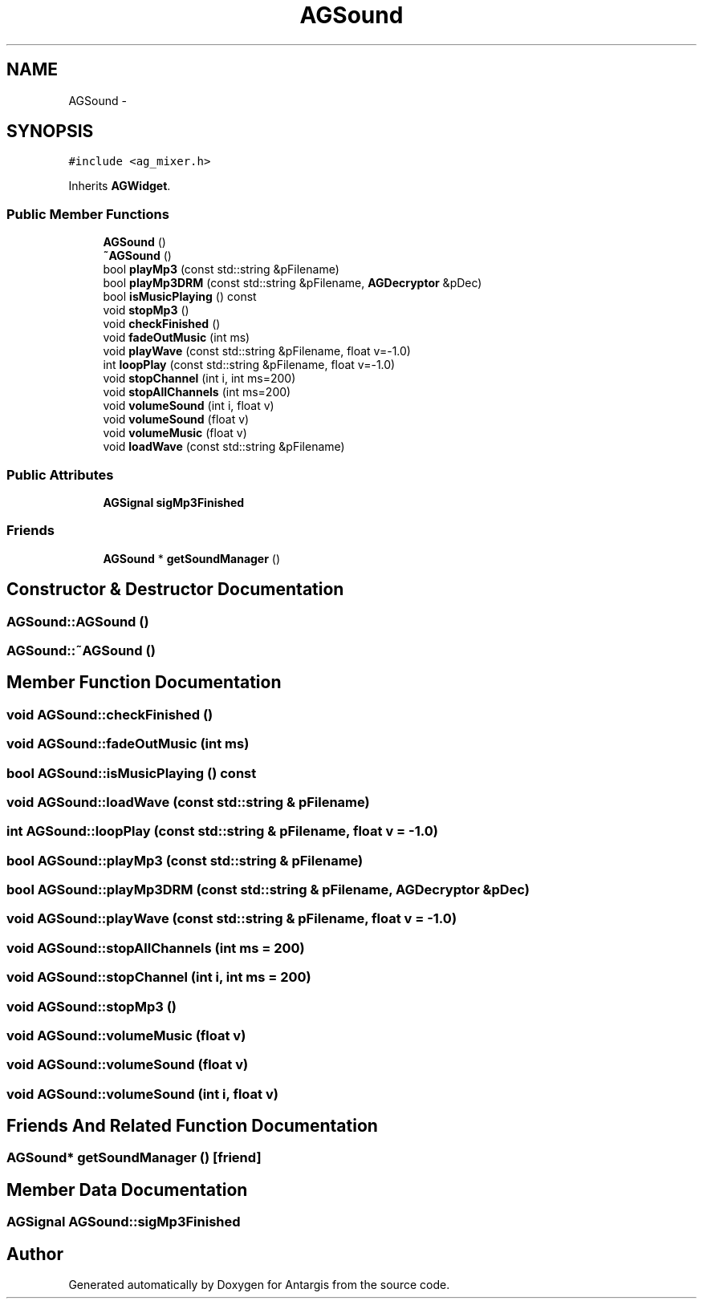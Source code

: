 .TH "AGSound" 3 "27 Oct 2006" "Version 0.1.9" "Antargis" \" -*- nroff -*-
.ad l
.nh
.SH NAME
AGSound \- 
.SH SYNOPSIS
.br
.PP
\fC#include <ag_mixer.h>\fP
.PP
Inherits \fBAGWidget\fP.
.PP
.SS "Public Member Functions"

.in +1c
.ti -1c
.RI "\fBAGSound\fP ()"
.br
.ti -1c
.RI "\fB~AGSound\fP ()"
.br
.ti -1c
.RI "bool \fBplayMp3\fP (const std::string &pFilename)"
.br
.ti -1c
.RI "bool \fBplayMp3DRM\fP (const std::string &pFilename, \fBAGDecryptor\fP &pDec)"
.br
.ti -1c
.RI "bool \fBisMusicPlaying\fP () const "
.br
.ti -1c
.RI "void \fBstopMp3\fP ()"
.br
.ti -1c
.RI "void \fBcheckFinished\fP ()"
.br
.ti -1c
.RI "void \fBfadeOutMusic\fP (int ms)"
.br
.ti -1c
.RI "void \fBplayWave\fP (const std::string &pFilename, float v=-1.0)"
.br
.ti -1c
.RI "int \fBloopPlay\fP (const std::string &pFilename, float v=-1.0)"
.br
.ti -1c
.RI "void \fBstopChannel\fP (int i, int ms=200)"
.br
.ti -1c
.RI "void \fBstopAllChannels\fP (int ms=200)"
.br
.ti -1c
.RI "void \fBvolumeSound\fP (int i, float v)"
.br
.ti -1c
.RI "void \fBvolumeSound\fP (float v)"
.br
.ti -1c
.RI "void \fBvolumeMusic\fP (float v)"
.br
.ti -1c
.RI "void \fBloadWave\fP (const std::string &pFilename)"
.br
.in -1c
.SS "Public Attributes"

.in +1c
.ti -1c
.RI "\fBAGSignal\fP \fBsigMp3Finished\fP"
.br
.in -1c
.SS "Friends"

.in +1c
.ti -1c
.RI "\fBAGSound\fP * \fBgetSoundManager\fP ()"
.br
.in -1c
.SH "Constructor & Destructor Documentation"
.PP 
.SS "AGSound::AGSound ()"
.PP
.SS "AGSound::~AGSound ()"
.PP
.SH "Member Function Documentation"
.PP 
.SS "void AGSound::checkFinished ()"
.PP
.SS "void AGSound::fadeOutMusic (int ms)"
.PP
.SS "bool AGSound::isMusicPlaying () const"
.PP
.SS "void AGSound::loadWave (const std::string & pFilename)"
.PP
.SS "int AGSound::loopPlay (const std::string & pFilename, float v = \fC-1.0\fP)"
.PP
.SS "bool AGSound::playMp3 (const std::string & pFilename)"
.PP
.SS "bool AGSound::playMp3DRM (const std::string & pFilename, \fBAGDecryptor\fP & pDec)"
.PP
.SS "void AGSound::playWave (const std::string & pFilename, float v = \fC-1.0\fP)"
.PP
.SS "void AGSound::stopAllChannels (int ms = \fC200\fP)"
.PP
.SS "void AGSound::stopChannel (int i, int ms = \fC200\fP)"
.PP
.SS "void AGSound::stopMp3 ()"
.PP
.SS "void AGSound::volumeMusic (float v)"
.PP
.SS "void AGSound::volumeSound (float v)"
.PP
.SS "void AGSound::volumeSound (int i, float v)"
.PP
.SH "Friends And Related Function Documentation"
.PP 
.SS "\fBAGSound\fP* getSoundManager ()\fC [friend]\fP"
.PP
.SH "Member Data Documentation"
.PP 
.SS "\fBAGSignal\fP \fBAGSound::sigMp3Finished\fP"
.PP


.SH "Author"
.PP 
Generated automatically by Doxygen for Antargis from the source code.
